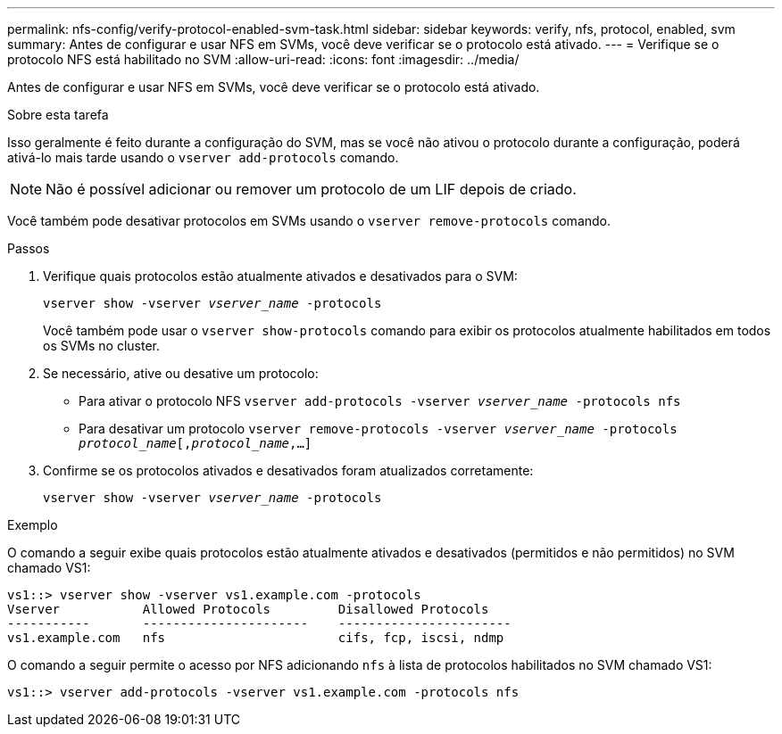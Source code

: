 ---
permalink: nfs-config/verify-protocol-enabled-svm-task.html 
sidebar: sidebar 
keywords: verify, nfs, protocol, enabled, svm 
summary: Antes de configurar e usar NFS em SVMs, você deve verificar se o protocolo está ativado. 
---
= Verifique se o protocolo NFS está habilitado no SVM
:allow-uri-read: 
:icons: font
:imagesdir: ../media/


[role="lead"]
Antes de configurar e usar NFS em SVMs, você deve verificar se o protocolo está ativado.

.Sobre esta tarefa
Isso geralmente é feito durante a configuração do SVM, mas se você não ativou o protocolo durante a configuração, poderá ativá-lo mais tarde usando o `vserver add-protocols` comando.

[NOTE]
====
Não é possível adicionar ou remover um protocolo de um LIF depois de criado.

====
Você também pode desativar protocolos em SVMs usando o `vserver remove-protocols` comando.

.Passos
. Verifique quais protocolos estão atualmente ativados e desativados para o SVM:
+
`vserver show -vserver _vserver_name_ -protocols`

+
Você também pode usar o `vserver show-protocols` comando para exibir os protocolos atualmente habilitados em todos os SVMs no cluster.

. Se necessário, ative ou desative um protocolo:
+
** Para ativar o protocolo NFS
`vserver add-protocols -vserver _vserver_name_ -protocols nfs`
** Para desativar um protocolo
`vserver remove-protocols -vserver    _vserver_name_ -protocols _protocol_name_[,_protocol_name_,...]`


. Confirme se os protocolos ativados e desativados foram atualizados corretamente:
+
`vserver show -vserver _vserver_name_ -protocols`



.Exemplo
O comando a seguir exibe quais protocolos estão atualmente ativados e desativados (permitidos e não permitidos) no SVM chamado VS1:

[listing]
----
vs1::> vserver show -vserver vs1.example.com -protocols
Vserver           Allowed Protocols         Disallowed Protocols
-----------       ----------------------    -----------------------
vs1.example.com   nfs                       cifs, fcp, iscsi, ndmp
----
O comando a seguir permite o acesso por NFS adicionando `nfs` à lista de protocolos habilitados no SVM chamado VS1:

[listing]
----
vs1::> vserver add-protocols -vserver vs1.example.com -protocols nfs
----